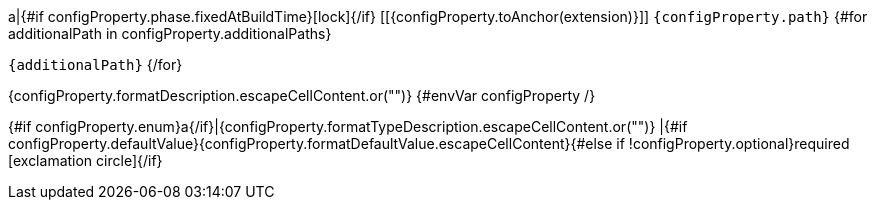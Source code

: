 a|{#if configProperty.phase.fixedAtBuildTime}icon:lock[title=Fixed at build time]{/if} [[{configProperty.toAnchor(extension)}]] [.property-path]##`{configProperty.path}`##
{#for additionalPath in configProperty.additionalPaths}

`{additionalPath}`
{/for}

[.description]
--
{configProperty.formatDescription.escapeCellContent.or("")}
{#envVar configProperty /}
--
{#if configProperty.enum}a{/if}|{configProperty.formatTypeDescription.escapeCellContent.or("")}
|{#if configProperty.defaultValue}{configProperty.formatDefaultValue.escapeCellContent}{#else if !configProperty.optional}required icon:exclamation-circle[title=Configuration property is required]{/if}
